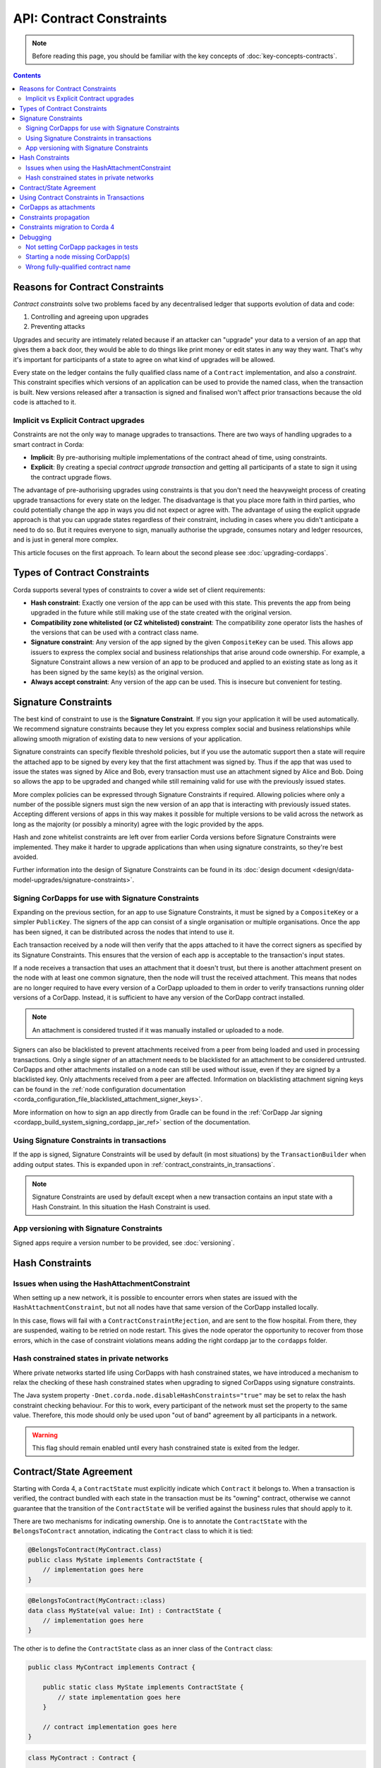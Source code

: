 .. highlight:: kotlin
.. role:: kotlin(code)
    :language: kotlin
.. raw:: html


   <script type="text/javascript" src="_static/jquery.js"></script>
   <script type="text/javascript" src="_static/codesets.js"></script>

API: Contract Constraints
=========================

.. note:: Before reading this page, you should be familiar with the key concepts of :doc:`key-concepts-contracts`.

.. contents::

Reasons for Contract Constraints
--------------------------------

*Contract constraints* solve two problems faced by any decentralised ledger that supports evolution of data and code:

1. Controlling and agreeing upon upgrades
2. Preventing attacks

Upgrades and security are intimately related because if an attacker can "upgrade" your data to a version of an app that gives them
a back door, they would be able to do things like print money or edit states in any way they want. That's why it's important for
participants of a state to agree on what kind of upgrades will be allowed.

Every state on the ledger contains the fully qualified class name of a ``Contract`` implementation, and also a *constraint*.
This constraint specifies which versions of an application can be used to provide the named class, when the transaction is built.
New versions released after a transaction is signed and finalised won't affect prior transactions because the old code is attached
to it.

.. _implicit_vs_explicit_upgrades:

Implicit vs Explicit Contract upgrades
^^^^^^^^^^^^^^^^^^^^^^^^^^^^^^^^^^^^^^

Constraints are not the only way to manage upgrades to transactions. There are two ways of handling
upgrades to a smart contract in Corda:

* **Implicit**: By pre-authorising multiple implementations of the contract ahead of time, using constraints.
* **Explicit**: By creating a special *contract upgrade transaction* and getting all participants of a state to sign it using the
  contract upgrade flows.

The advantage of pre-authorising upgrades using constraints is that you don't need the heavyweight process of creating
upgrade transactions for every state on the ledger. The disadvantage is that you place more faith in third parties,
who could potentially change the app in ways you did not expect or agree with. The advantage of using the explicit
upgrade approach is that you can upgrade states regardless of their constraint, including in cases where you didn't
anticipate a need to do so. But it requires everyone to sign, manually authorise the upgrade,
consumes notary and ledger resources, and is just in general more complex.

This article focuses on the first approach. To learn about the second please see :doc:`upgrading-cordapps`.

.. _implicit_constraint_types:

Types of Contract Constraints
-----------------------------

Corda supports several types of constraints to cover a wide set of client requirements:

* **Hash constraint**: Exactly one version of the app can be used with this state. This prevents the app from being upgraded in the future while still
  making use of the state created with the original version.
* **Compatibility zone whitelisted (or CZ whitelisted) constraint**: The compatibility zone operator lists the hashes of the versions that can be used with a contract class name.
* **Signature constraint**: Any version of the app signed by the given ``CompositeKey`` can be used. This allows app issuers to express the
  complex social and business relationships that arise around code ownership. For example, a Signature Constraint allows a new version of an
  app to be produced and applied to an existing state as long as it has been signed by the same key(s) as the original version.
* **Always accept constraint**: Any version of the app can be used. This is insecure but convenient for testing.

.. _signature_constraints:

Signature Constraints
---------------------

The best kind of constraint to use is the **Signature Constraint**. If you sign your application it will be used automatically.
We recommend signature constraints because they let you express complex social and business relationships while allowing
smooth migration of existing data to new versions of your application.

Signature constraints can specify flexible threshold policies, but if you use the automatic support then a state will
require the attached app to be signed by every key that the first attachment was signed by. Thus if the app that was used
to issue the states was signed by Alice and Bob, every transaction must use an attachment signed by Alice and Bob. Doing so allows the
app to be upgraded and changed while still remaining valid for use with the previously issued states.

More complex policies can be expressed through Signature Constraints if required. Allowing policies where only a number of the possible
signers must sign the new version of an app that is interacting with previously issued states. Accepting different versions of apps in this
way makes it possible for multiple versions to be valid across the network as long as the majority (or possibly a minority) agree with the
logic provided by the apps.

Hash and zone whitelist constraints are left over from earlier Corda versions before Signature Constraints were
implemented. They make it harder to upgrade applications than when using signature constraints, so they're best avoided.

Further information into the design of Signature Constraints can be found in its :doc:`design document <design/data-model-upgrades/signature-constraints>`.

.. _signing_cordapps_for_use_with_signature_constraints:

Signing CorDapps for use with Signature Constraints
^^^^^^^^^^^^^^^^^^^^^^^^^^^^^^^^^^^^^^^^^^^^^^^^^^^

Expanding on the previous section, for an app to use Signature Constraints, it must be signed by a ``CompositeKey`` or a simpler ``PublicKey``.
The signers of the app can consist of a single organisation or multiple organisations. Once the app has been signed, it can be distributed
across the nodes that intend to use it.

Each transaction received by a node will then verify that the apps attached to it have the correct signers as specified by its
Signature Constraints. This ensures that the version of each app is acceptable to the transaction's input states.

If a node receives a transaction that uses an attachment that it doesn't trust, but there is another attachment present on the node with
at least one common signature, then the node will trust the received attachment. This means that nodes
are no longer required to have every version of a CorDapp uploaded to them in order to verify transactions running older versions of a CorDapp.
Instead, it is sufficient to have any version of the CorDapp contract installed.

.. note:: An attachment is considered trusted if it was manually installed or uploaded to a node.

Signers can also be blacklisted to prevent attachments received from a peer from being loaded and used in processing transactions. Only a
single signer of an attachment needs to be blacklisted for an attachment to be considered untrusted. CorDapps
and other attachments installed on a node can still be used without issue, even if they are signed by a blacklisted key. Only attachments
received from a peer are affected. Information on blacklisting attachment signing keys can be found in the
:ref:`node configuration documentation <corda_configuration_file_blacklisted_attachment_signer_keys>`.

More information on how to sign an app directly from Gradle can be found in the
:ref:`CorDapp Jar signing <cordapp_build_system_signing_cordapp_jar_ref>` section of the documentation.

Using Signature Constraints in transactions
^^^^^^^^^^^^^^^^^^^^^^^^^^^^^^^^^^^^^^^^^^^

If the app is signed, Signature Constraints will be used by default (in most situations) by the ``TransactionBuilder`` when adding output states.
This is expanded upon in :ref:`contract_constraints_in_transactions`.

.. note:: Signature Constraints are used by default except when a new transaction contains an input state with a Hash Constraint. In this
          situation the Hash Constraint is used.

App versioning with Signature Constraints
^^^^^^^^^^^^^^^^^^^^^^^^^^^^^^^^^^^^^^^^^

Signed apps require a version number to be provided, see :doc:`versioning`.

Hash Constraints
----------------

Issues when using the HashAttachmentConstraint
^^^^^^^^^^^^^^^^^^^^^^^^^^^^^^^^^^^^^^^^^^^^^^

When setting up a new network, it is possible to encounter errors when states are issued with the ``HashAttachmentConstraint``,
but not all nodes have that same version of the CorDapp installed locally.

In this case, flows will fail with a ``ContractConstraintRejection``, and are sent to the flow hospital.
From there, they are suspended, waiting to be retried on node restart.
This gives the node operator the opportunity to recover from those errors, which in the case of constraint violations means
adding the right cordapp jar to the ``cordapps`` folder.

.. _relax_hash_constraints_checking_ref:

Hash constrained states in private networks
^^^^^^^^^^^^^^^^^^^^^^^^^^^^^^^^^^^^^^^^^^^

Where private networks started life using CorDapps with hash constrained states, we have introduced a mechanism to relax the checking of
these hash constrained states when upgrading to signed CorDapps using signature constraints.

The Java system property ``-Dnet.corda.node.disableHashConstraints="true"`` may be set to relax the hash constraint checking behaviour. For
this to work, every participant of the network must set the property to the same value. Therefore, this mode should only be used upon
"out of band" agreement by all participants in a network.

.. warning:: This flag should remain enabled until every hash constrained state is exited from the ledger.

.. _contract_state_agreement:

Contract/State Agreement
------------------------

Starting with Corda 4, a ``ContractState`` must explicitly indicate which ``Contract`` it belongs to. When a transaction is
verified, the contract bundled with each state in the transaction must be its "owning" contract, otherwise we cannot guarantee that
the transition of the ``ContractState`` will be verified against the business rules that should apply to it.

There are two mechanisms for indicating ownership. One is to annotate the ``ContractState`` with the ``BelongsToContract`` annotation,
indicating the ``Contract`` class to which it is tied:

.. container:: codeset

    .. sourcecode:: java

        @BelongsToContract(MyContract.class)
        public class MyState implements ContractState {
            // implementation goes here
        }


    .. sourcecode:: kotlin

        @BelongsToContract(MyContract::class)
        data class MyState(val value: Int) : ContractState {
            // implementation goes here
        }

The other is to define the ``ContractState`` class as an inner class of the ``Contract`` class:


.. container:: codeset

    .. sourcecode:: java

        public class MyContract implements Contract {

            public static class MyState implements ContractState {
                // state implementation goes here
            }

            // contract implementation goes here
        }


    .. sourcecode:: kotlin

        class MyContract : Contract {

            data class MyState(val value: Int) : ContractState {
                // state implementation goes here
            }

            // contract implementation goes here
        }

If a ``ContractState``'s owning ``Contract`` cannot be identified by either of these mechanisms, and the ``targetVersion`` of the
CorDapp is 4 or greater, then transaction verification will fail with a ``TransactionRequiredContractUnspecifiedException``. If
the owning ``Contract`` *can* be identified, but the ``ContractState`` has been bundled with a different contract, then
transaction verification will fail with a ``TransactionContractConflictException``.

.. _contract_constraints_in_transactions:

Using Contract Constraints in Transactions
------------------------------------------

The app version used by a transaction is defined by its attachments. The JAR containing the state and contract classes, and optionally its
dependencies, are all attached to the transaction. Nodes will download this JAR from other nodes if they haven't seen it before,
so it can be used for verification.

The ``TransactionBuilder`` will manage the details of constraints for you, by selecting both constraints
and attachments to ensure they line up correctly. Therefore you only need to have a basic understanding of this topic unless you are
doing something sophisticated.

By default the ``TransactionBuilder`` will use :ref:`signature_constraints` for any issuance transactions if the app attached to it is
signed.

To manually define the Contract Constraint of an output state, see the example below:

.. container:: codeset

    .. sourcecode:: java

        TransactionBuilder transaction() {
            TransactionBuilder transaction = new TransactionBuilder(notary());
            // Signature Constraint used if app is signed
            transaction.addOutputState(state);
            // Explicitly using a Signature Constraint
            transaction.addOutputState(state, CONTRACT_ID, new SignatureAttachmentConstraint(getOurIdentity().getOwningKey()));
            // Explicitly using a Hash Constraint
            transaction.addOutputState(state, CONTRACT_ID, new HashAttachmentConstraint(getServiceHub().getCordappProvider().getContractAttachmentID(CONTRACT_ID)));
            // Explicitly using a Whitelisted by Zone Constraint
            transaction.addOutputState(state, CONTRACT_ID, WhitelistedByZoneAttachmentConstraint.INSTANCE);
            // Explicitly using an Always Accept Constraint
            transaction.addOutputState(state, CONTRACT_ID, AlwaysAcceptAttachmentConstraint.INSTANCE);

            // other transaction stuff
            return transaction;
        }


    .. sourcecode:: kotlin

        private fun transaction(): TransactionBuilder {
            val transaction = TransactionBuilder(notary())
            // Signature Constraint used if app is signed
            transaction.addOutputState(state)
            // Explicitly using a Signature Constraint
            transaction.addOutputState(state, constraint = SignatureAttachmentConstraint(ourIdentity.owningKey))
            // Explicitly using a Hash Constraint
            transaction.addOutputState(state, constraint = HashAttachmentConstraint(serviceHub.cordappProvider.getContractAttachmentID(CONTRACT_ID)!!))
            // Explicitly using a Whitelisted by Zone Constraint
            transaction.addOutputState(state, constraint = WhitelistedByZoneAttachmentConstraint)
            // Explicitly using an Always Accept Constraint
            transaction.addOutputState(state, constraint = AlwaysAcceptAttachmentConstraint)

            // other transaction stuff
            return transaction
        }

CorDapps as attachments
-----------------------

CorDapp JARs (see :doc:`cordapp-overview`) that contain classes implementing the ``Contract`` interface are automatically
loaded into the ``AttachmentStorage`` of a node, and made available as ``ContractAttachments``.

They are retrievable by hash using ``AttachmentStorage.openAttachment``. These JARs can either be installed on the
node or will be automatically fetched over the network when receiving a transaction.

.. warning:: The obvious way to write a CorDapp is to put all you states, contracts, flows and support code into a single
   Java module. This will work but it will effectively publish your entire app onto the ledger. That has two problems:
   (1) it is inefficient, and (2) it means changes to your flows or other parts of the app will be seen by the ledger
   as a "new app", which may end up requiring essentially unnecessary upgrade procedures. It's better to split your
   app into multiple modules: one which contains just states, contracts and core data types. And another which contains
   the rest of the app. See :ref:`cordapp-structure`.

.. _constraints_propagation:

Constraints propagation
-----------------------

As was mentioned above, the ``TransactionBuilder`` API gives the CorDapp developer or even malicious node owner the possibility
to construct output states with a constraint of their choosing.

For the ledger to remain in a consistent state, the expected behavior is for output state to inherit the constraints of input states.
This guarantees that for example, a transaction can't output a state with the ``AlwaysAcceptAttachmentConstraint`` when the
corresponding input state was the ``SignatureAttachmentConstraint``. Translated, this means that if this rule is enforced, it ensures
that the output state will be spent under similar conditions as it was created.

Before version 4, the constraint propagation logic was expected to be enforced in the contract verify code, as it has access to the entire Transaction.

Starting with version 4 of Corda the constraint propagation logic has been implemented and enforced directly by the platform,
unless disabled by putting ``@NoConstraintPropagation`` on the ``Contract`` class which reverts to the previous behavior of expecting
apps to do this.

For contracts that are not annotated with ``@NoConstraintPropagation``, the platform implements a fairly simple constraint transition policy
to ensure security and also allow the possibility to transition to the new ``SignatureAttachmentConstraint``.

During transaction building the ``AutomaticPlaceholderConstraint`` for output states will be resolved and the best contract attachment versions
will be selected based on a variety of factors so that the above holds true. If it can't find attachments in storage or there are no
possible constraints, the ``TransactionBuilder`` will throw an exception.

Constraints migration to Corda 4
--------------------------------

Please read :doc:`cordapp-constraint-migration` to understand how to consume and evolve pre-Corda 4 issued hash or CZ whitelisted constrained states
using a Corda 4 signed CorDapp (using signature constraints).

Debugging
---------
If an attachment constraint cannot be resolved, a ``MissingContractAttachments`` exception is thrown. There are three common sources of
``MissingContractAttachments`` exceptions:

Not setting CorDapp packages in tests
^^^^^^^^^^^^^^^^^^^^^^^^^^^^^^^^^^^^^

You are running a test and have not specified the CorDapp packages to scan.
When using ``MockNetwork`` ensure you have provided a package containing the contract class in ``MockNetworkParameters``. See :doc:`api-testing`.

Similarly package names need to be provided when testing using ``DriverDSl``. ``DriverParameters`` has a property ``cordappsForAllNodes`` (Kotlin)
or method ``withCordappsForAllNodes`` in Java. Pass the collection of ``TestCordapp`` created by utility method ``TestCordapp.findCordapp(String)``.

Example of creation of two Cordapps with Finance App Flows and Finance App Contracts:

.. container:: codeset

   .. sourcecode:: kotlin

        Driver.driver(DriverParameters(
            cordappsForAllNodes = listOf(
                TestCordapp.findCordapp("net.corda.finance.schemas"),
                TestCordapp.findCordapp("net.corda.finance.flows")
            )
        ) {
            // Your test code goes here
        })

   .. sourcecode:: java

        Driver.driver(
            new DriverParameters()
                .withCordappsForAllNodes(
                    Arrays.asList(
                        TestCordapp.findCordapp("net.corda.finance.schemas"),
                        TestCordapp.findCordapp("net.corda.finance.flows")
                    )
                ),
            dsl -> {
              // Your test code goes here
            }
        );

Starting a node missing CorDapp(s)
^^^^^^^^^^^^^^^^^^^^^^^^^^^^^^^^^^

When running the Corda node ensure all CordDapp JARs are placed in ``cordapps`` directory of each node.
By default Gradle Cordform task ``deployNodes`` copies all JARs if CorDapps to deploy are specified.
See :doc:`generating-a-node` for detailed instructions.

Wrong fully-qualified contract name
^^^^^^^^^^^^^^^^^^^^^^^^^^^^^^^^^^^

You are specifying the fully-qualified name of the contract incorrectly. For example, you've defined ``MyContract`` in
the package ``com.mycompany.myapp.contracts``, but the fully-qualified contract name you pass to the
``TransactionBuilder`` is ``com.mycompany.myapp.MyContract`` (instead of ``com.mycompany.myapp.contracts.MyContract``).

